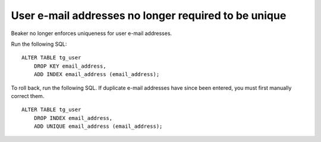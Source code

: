 User e-mail addresses no longer required to be unique
=====================================================

Beaker no longer enforces uniqueness for user e-mail addresses.

Run the following SQL::

    ALTER TABLE tg_user
        DROP KEY email_address,
        ADD INDEX email_address (email_address);

To roll back, run the following SQL. If duplicate e-mail addresses have since 
been entered, you must first manually correct them.

::

    ALTER TABLE tg_user
        DROP INDEX email_address,
        ADD UNIQUE email_address (email_address);
